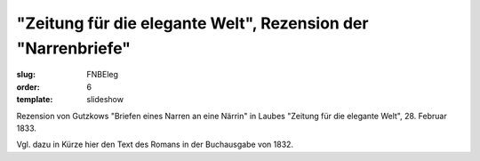 "Zeitung für die elegante Welt", Rezension der "Narrenbriefe"
=============================================================

:slug: FNBEleg
:order: 6
:template: slideshow

Rezension von Gutzkows "Briefen eines Narren an eine Närrin" in Laubes "Zeitung für die elegante Welt", 28. Februar 1833.

Vgl. dazu in Kürze hier den Text des Romans in der Buchausgabe von 1832.
